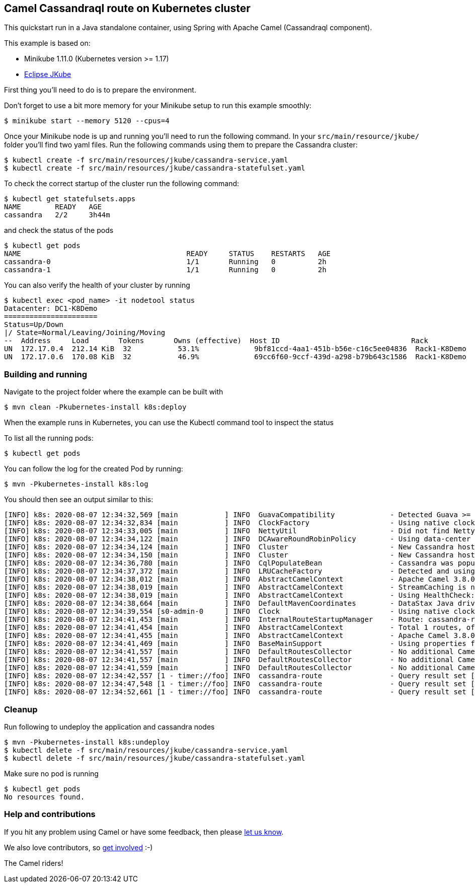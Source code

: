 == Camel Cassandraql route on Kubernetes cluster

This quickstart run in a Java standalone container, using Spring with
Apache Camel (Cassandraql component).

This example is based on:

* Minikube 1.11.0 (Kubernetes version >= 1.17)
* https://www.eclipse.org/jkube[Eclipse JKube]

First thing you'll need to do is to prepare the environment.

Don't forget to use a bit more memory for your Minikube setup to run this
example smoothly:

[source,sh]
----
$ minikube start --memory 5120 --cpus=4
----

Once your Minikube node is up and running you'll need to run the
following command. In your `src/main/resource/jkube/` folder you'll find
two yaml files. Run the following commands using them to prepare the Cassandra cluster:

----
$ kubectl create -f src/main/resources/jkube/cassandra-service.yaml
$ kubectl create -f src/main/resources/jkube/cassandra-statefulset.yaml
----

To check the correct startup of the cluster run the following command:

----
$ kubectl get statefulsets.apps
NAME        READY   AGE
cassandra   2/2     3h44m
----

and check the status of the pods

----
$ kubectl get pods
NAME                                       READY     STATUS    RESTARTS   AGE
cassandra-0                                1/1       Running   0          2h
cassandra-1                                1/1       Running   0          2h
----

You can also verify the health of your cluster by running

----
$ kubectl exec <pod_name> -it nodetool status
Datacenter: DC1-K8Demo
======================
Status=Up/Down
|/ State=Normal/Leaving/Joining/Moving
--  Address     Load       Tokens       Owns (effective)  Host ID                               Rack
UN  172.17.0.4  212.14 KiB  32           53.1%             9bf81ccd-4aa1-451b-b56e-c16c5ee04836  Rack1-K8Demo
UN  172.17.0.6  170.08 KiB  32           46.9%             69cc6f60-9ccf-439d-a298-b79b643c1586  Rack1-K8Demo
----

=== Building and running

Navigate to the project folder where the example can be built with

[source,sh]
----
$ mvn clean -Pkubernetes-install k8s:deploy
----

When the example runs in Kubernetes, you can use the Kubectl command tool
to inspect the status

To list all the running pods:

[source,sh]
----
$ kubectl get pods
----

You can follow the log for the created Pod by running:

[source,sh]
----
$ mvn -Pkubernetes-install k8s:log
----

You should then see an output similar to this:

----
[INFO] k8s: 2020-08-07 12:34:32,569 [main           ] INFO  GuavaCompatibility             - Detected Guava >= 19 in the classpath, using modern compatibility layer
[INFO] k8s: 2020-08-07 12:34:32,834 [main           ] INFO  ClockFactory                   - Using native clock to generate timestamps.
[INFO] k8s: 2020-08-07 12:34:33,005 [main           ] INFO  NettyUtil                      - Did not find Netty's native epoll transport in the classpath, defaulting to NIO.
[INFO] k8s: 2020-08-07 12:34:34,122 [main           ] INFO  DCAwareRoundRobinPolicy        - Using data-center name 'DC1-K8Demo' for DCAwareRoundRobinPolicy (if this is incorrect, please provide the correct datacenter name with DCAwareRoundRobinPolicy constructor)
[INFO] k8s: 2020-08-07 12:34:34,124 [main           ] INFO  Cluster                        - New Cassandra host cassandra/172.17.0.7:9042 added
[INFO] k8s: 2020-08-07 12:34:34,150 [main           ] INFO  Cluster                        - New Cassandra host cassandra/172.17.0.6:9042 added
[INFO] k8s: 2020-08-07 12:34:36,780 [main           ] INFO  CqlPopulateBean                - Cassandra was populated with sample values for test.users table
[INFO] k8s: 2020-08-07 12:34:37,372 [main           ] INFO  LRUCacheFactory                - Detected and using LRUCacheFactory: camel-caffeine-lrucache
[INFO] k8s: 2020-08-07 12:34:38,012 [main           ] INFO  AbstractCamelContext           - Apache Camel 3.8.0-SNAPSHOT (camel-1) is starting
[INFO] k8s: 2020-08-07 12:34:38,019 [main           ] INFO  AbstractCamelContext           - StreamCaching is not in use. If using streams then its recommended to enable stream caching. See more details at http://camel.apache.org/stream-caching.html
[INFO] k8s: 2020-08-07 12:34:38,019 [main           ] INFO  AbstractCamelContext           - Using HealthCheck: camel-health
[INFO] k8s: 2020-08-07 12:34:38,664 [main           ] INFO  DefaultMavenCoordinates        - DataStax Java driver for Apache Cassandra(R) (com.datastax.oss:java-driver-core) version 4.15.0-SNAPSHOT
[INFO] k8s: 2020-08-07 12:34:39,554 [s0-admin-0     ] INFO  Clock                          - Using native clock for microsecond precision
[INFO] k8s: 2020-08-07 12:34:41,453 [main           ] INFO  InternalRouteStartupManager    - Route: cassandra-route started and consuming from: timer://foo
[INFO] k8s: 2020-08-07 12:34:41,454 [main           ] INFO  AbstractCamelContext           - Total 1 routes, of which 1 are started
[INFO] k8s: 2020-08-07 12:34:41,455 [main           ] INFO  AbstractCamelContext           - Apache Camel 3.8.0-SNAPSHOT (camel-1) started in 3.441 seconds
[INFO] k8s: 2020-08-07 12:34:41,469 [main           ] INFO  BaseMainSupport                - Using properties from: classpath:application.properties;optional=true
[INFO] k8s: 2020-08-07 12:34:41,557 [main           ] INFO  DefaultRoutesCollector         - No additional Camel XML routes discovered from: classpath:camel/*.xml
[INFO] k8s: 2020-08-07 12:34:41,557 [main           ] INFO  DefaultRoutesCollector         - No additional Camel XML route templates discovered from: classpath:camel-template/*.xml
[INFO] k8s: 2020-08-07 12:34:41,559 [main           ] INFO  DefaultRoutesCollector         - No additional Camel XML rests discovered from: classpath:camel-rest/*.xml
[INFO] k8s: 2020-08-07 12:34:42,557 [1 - timer://foo] INFO  cassandra-route                - Query result set [1-oscerd,2-not-a-bot]
[INFO] k8s: 2020-08-07 12:34:47,548 [1 - timer://foo] INFO  cassandra-route                - Query result set [1-oscerd,2-not-a-bot]
[INFO] k8s: 2020-08-07 12:34:52,661 [1 - timer://foo] INFO  cassandra-route                - Query result set [1-oscerd,2-not-a-bot]
----

=== Cleanup

Run following to undeploy the application and cassandra nodes

----
$ mvn -Pkubernetes-install k8s:undeploy
$ kubectl delete -f src/main/resources/jkube/cassandra-service.yaml
$ kubectl delete -f src/main/resources/jkube/cassandra-statefulset.yaml
----

Make sure no pod is running

----
$ kubectl get pods
No resources found.
----

=== Help and contributions

If you hit any problem using Camel or have some feedback, then please
https://camel.apache.org/community/support/[let us know].

We also love contributors, so
https://camel.apache.org/community/contributing/[get involved] :-)

The Camel riders!
